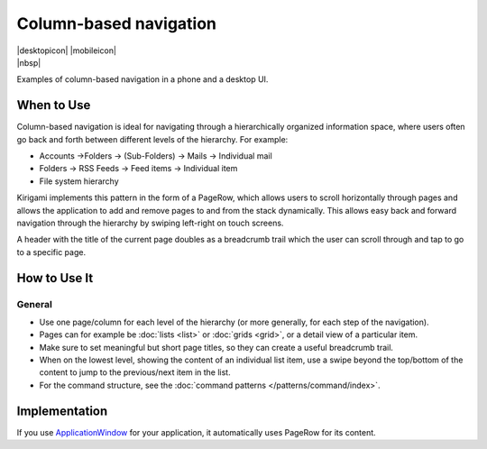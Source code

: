 Column-based navigation
=======================

.. container:: intend

   |desktopicon| |mobileicon|

.. container:: available plasma

   |nbsp|

Examples of column-based navigation in a phone and a desktop UI.

.. image:: /img/Desktop.png
   :alt: Column-based navigation on the desktop
   :scale: 40%

.. raw:: html

   <video autoplay src="https://cdn.kde.org/hig/video/20181031-1/Column1.webm" 
   loop="true" playsinline="true" width="320" controls="true" 
   onended="this.play()" class="border"></video>

When to Use
-----------

Column-based navigation is ideal for navigating through a hierarchically
organized information space, where users often go back and forth between
different levels of the hierarchy.
For example:

-  Accounts ->Folders -> (Sub-Folders) -> Mails -> Individual mail
-  Folders -> RSS Feeds -> Feed items -> Individual item
-  File system hierarchy

Kirigami implements this pattern in the form of a PageRow, which allows
users to scroll horizontally through pages and allows the application to
add and remove pages to and from the stack dynamically. This allows easy
back and forward navigation through the hierarchy by swiping left-right
on touch screens.

A header with the title of the current page doubles as a breadcrumb
trail which the user can scroll through and tap to go to a specific
page.

How to Use It
-------------

General
~~~~~~~

-  Use one page/column for each level of the hierarchy (or more
   generally, for each step of the navigation).
-  Pages can for example be :doc:`lists <list>` or :doc:`grids <grid>`, 
   or a detail view of a particular item.
-  Make sure to set meaningful but short page titles, so they can create
   a useful breadcrumb trail.
-  When on the lowest level, showing the content of an individual list
   item, use a swipe beyond the top/bottom of the content to jump to the
   previous/next item in the list.

-  For the command structure, see the :doc:`command patterns </patterns/command/index>`.

Implementation
--------------

If you use `ApplicationWindow 
<https://api.kde.org/frameworks/kirigami/html/
classorg_1_1kde_1_1kirigami_1_1ApplicationWindow.html>`_ for your
application, it automatically uses PageRow for its content.
